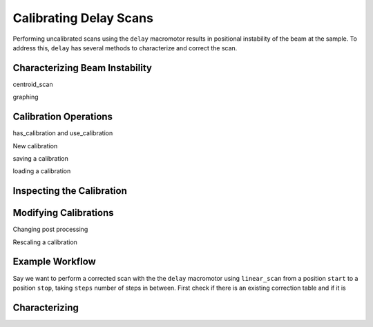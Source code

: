 =======================
Calibrating Delay Scans
=======================

Performing uncalibrated scans using the ``delay`` macromotor results in
positional instability of the beam at the sample. To address this, ``delay`` has
several methods to characterize and correct the scan.

Characterizing Beam Instability
===============================

centroid_scan

graphing 

Calibration Operations
======================

has_calibration and use_calibration

New calibration

saving a calibration

loading a calibration


Inspecting the Calibration
==========================


Modifying Calibrations
======================

Changing post processing

Rescaling a calibration


Example Workflow
================

Say we want to perform a corrected scan with the the ``delay`` macromotor using
``linear_scan`` from a position ``start`` to a position ``stop``, taking
``steps`` number of steps in between. First check if there is an existing
correction table and if it is


Characterizing 
===============
